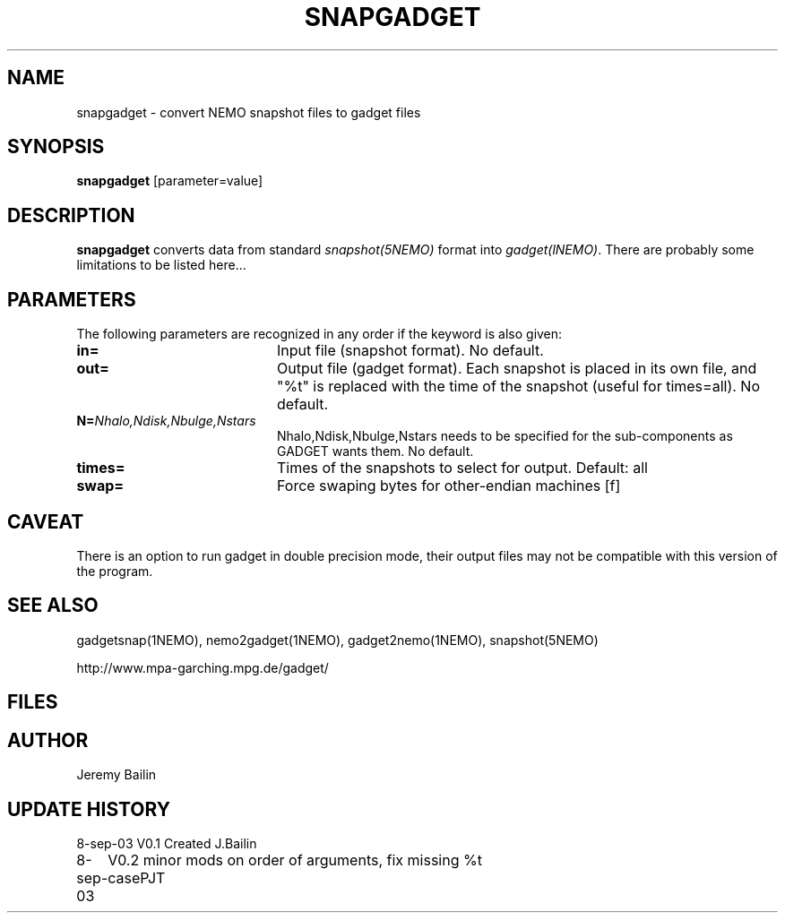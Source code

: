 .TH SNAPGADGET 1NEMO "5 July 2006"
.SH NAME
snapgadget \- convert NEMO snapshot files to gadget files
.SH SYNOPSIS
\fBsnapgadget\fP [parameter=value]
.SH DESCRIPTION
\fBsnapgadget\fP converts  data
from standard \fIsnapshot(5NEMO)\fP format into
\fIgadget(lNEMO)\fP. There are probably some limitations to be listed here...
.SH PARAMETERS
The following parameters are recognized in any order if the keyword
is also given:
.TP 20
\fBin=\fP
Input file (snapshot format). No default.
.TP 
\fBout=\fP
Output file (gadget format).  Each 
snapshot is placed in its own file, and "%t"
is replaced with the time of the snapshot (useful
for times=all). No default.
.TP
\fBN=\fP\fINhalo,Ndisk,Nbulge,Nstars\fP
Nhalo,Ndisk,Nbulge,Nstars needs to be specified for
the sub-components as GADGET wants them. No default.
.TP
\fBtimes=\fP
Times of the snapshots to select for output. Default: all
.TP 
\fBswap=\fP
Force swaping bytes for other-endian machines [f] 
.SH CAVEAT
There is an option to run gadget in double precision mode, their output files 
may not be compatible with this version of the program.
.SH SEE ALSO
gadgetsnap(1NEMO), nemo2gadget(1NEMO), gadget2nemo(1NEMO), snapshot(5NEMO)
.PP
http://www.mpa-garching.mpg.de/gadget/
.SH FILES
.SH AUTHOR
Jeremy Bailin
.SH UPDATE HISTORY
.nf
.ta +1.0i +4.0i
8-sep-03	V0.1 Created	J.Bailin
8-sep-03	V0.2 minor mods on order of arguments, fix missing %t case	PJT
.fi
